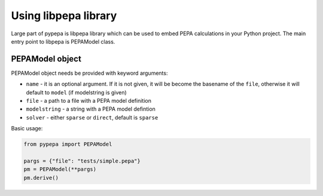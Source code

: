 Using libpepa library
=====================

Large part of pypepa is libpepa library which can be used to embed PEPA calculations in your Python
project. The main entry point to libpepa is PEPAModel class. 

PEPAModel object
----------------

PEPAModel object needs be provided with keyword arguments:

* ``name`` - it is an optional argument. If it is not given, it will be become the basename of the
  ``file``, otherwise it will default to ``model`` (if modelstring is given)
* ``file`` - a path to a file with a PEPA model definition
* ``modelstring`` - a string with a PEPA model defintion
* ``solver`` - either ``sparse`` or ``direct``, default is ``sparse``

Basic usage:

.. code-block:: python

   from pypepa import PEPAModel

   pargs = {"file": "tests/simple.pepa"}
   pm = PEPAModel(**pargs)
   pm.derive()
 


